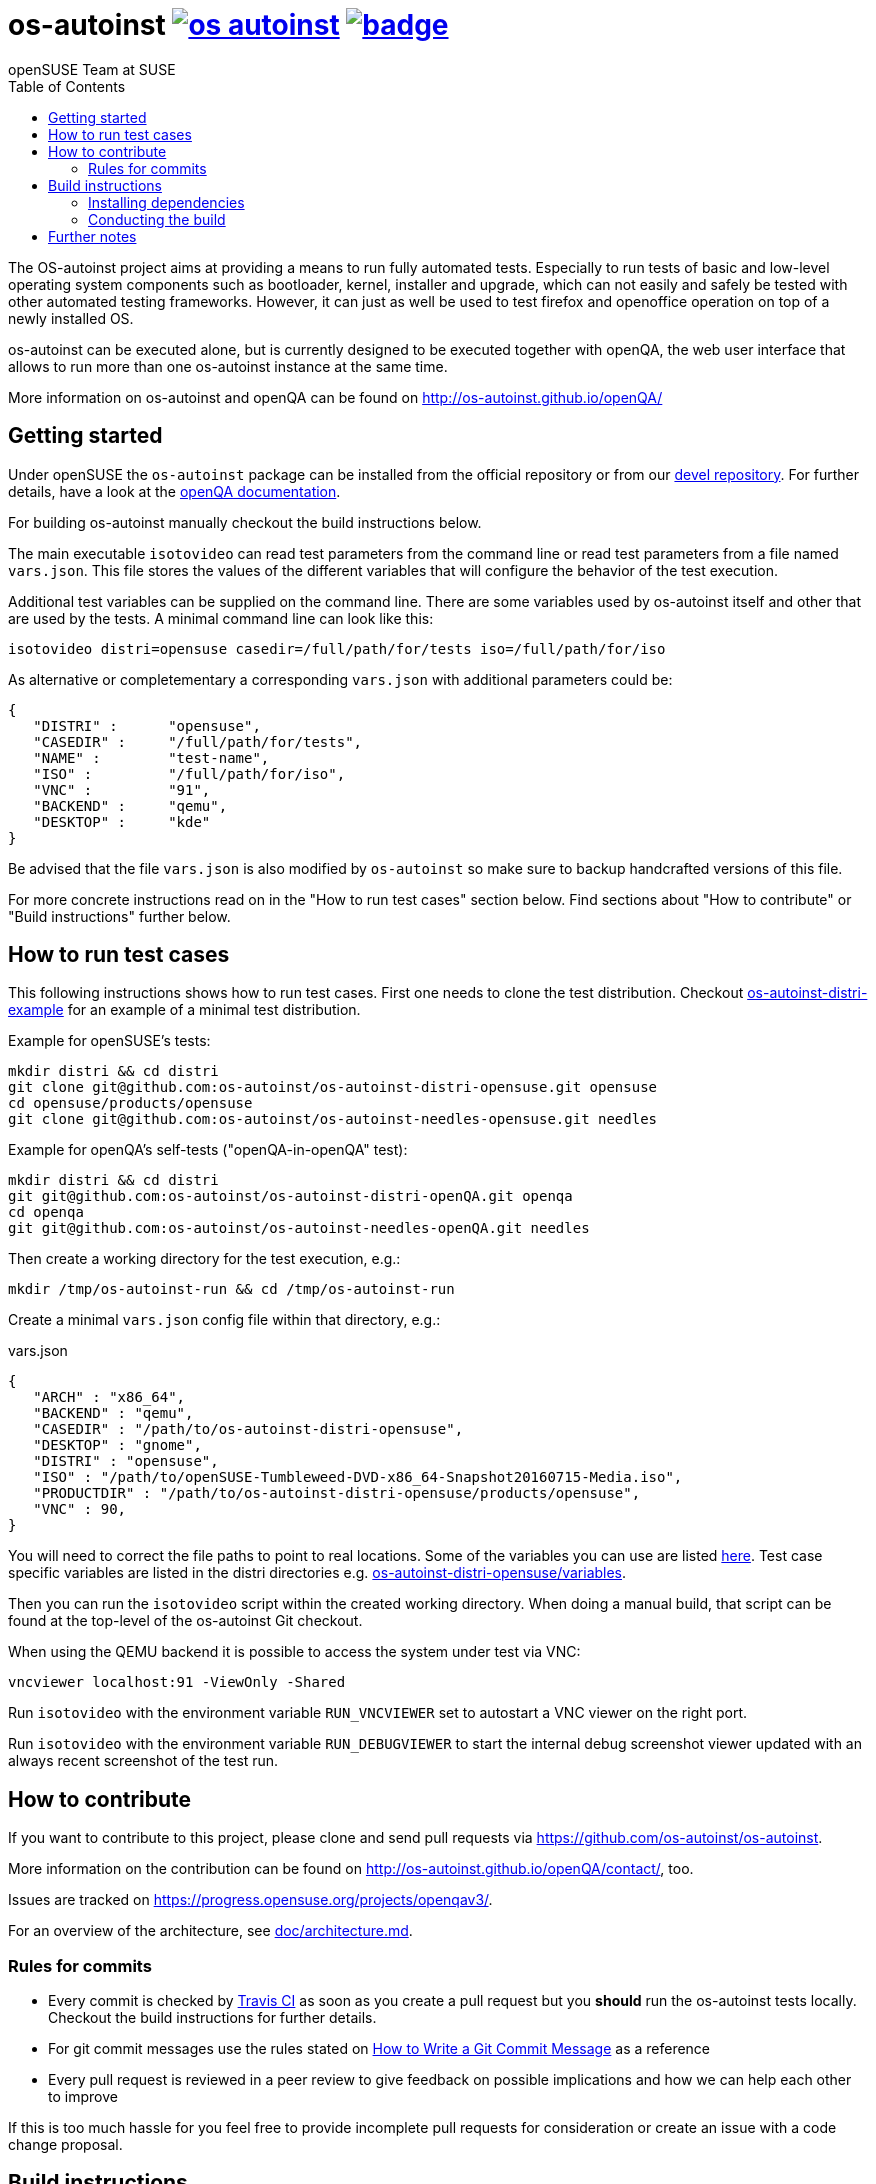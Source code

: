 os-autoinst image:https://api.travis-ci.org/os-autoinst/os-autoinst.svg?branch=master[link=https://travis-ci.org/os-autoinst/os-autoinst] image:https://codecov.io/gh/os-autoinst/os-autoinst/branch/master/graph/badge.svg[link=https://codecov.io/gh/os-autoinst/os-autoinst]
===============================================================================================================================================================================================================================================================================
:author: openSUSE Team at SUSE
:toc:

The OS-autoinst project aims at providing a means to run fully
automated tests.  Especially to run tests of basic and low-level
operating system components such as bootloader, kernel, installer and
upgrade, which can not easily and safely be tested with other
automated testing frameworks.  However, it can just as well be used to
test firefox and openoffice operation on top of a newly installed OS.

os-autoinst can be executed alone, but is currently designed to be
executed together with openQA, the web user interface that allows to
run more than one os-autoinst instance at the same time.

More information on os-autoinst and openQA can be found on
http://os-autoinst.github.io/openQA/

Getting started
---------------

Under openSUSE the `os-autoinst` package can be installed from the official
repository or from our
link:https://build.opensuse.org/project/show/devel:openQA[devel repository].
For further details, have a look at the
link:http://open.qa/docs/#_development_version_repository[openQA documentation].

For building os-autoinst manually checkout the build instructions below.

The main executable `isotovideo` can read test parameters from the command
line or read test parameters from a file named `vars.json`. This file stores
the values of the different variables that will configure the behavior of the
test execution.

Additional test variables can be supplied on the command line. There are some
variables used by os-autoinst itself and other that are used by the tests. A
minimal command line can look like this:

[source,sh]
----
isotovideo distri=opensuse casedir=/full/path/for/tests iso=/full/path/for/iso
----

As alternative or completementary a corresponding `vars.json` with additional
parameters could be:

[source, javascript]
-------------------------------------------------------------------
{
   "DISTRI" :      "opensuse",
   "CASEDIR" :     "/full/path/for/tests",
   "NAME" :        "test-name",
   "ISO" :         "/full/path/for/iso",
   "VNC" :         "91",
   "BACKEND" :     "qemu",
   "DESKTOP" :     "kde"
}
-------------------------------------------------------------------

Be advised that the file `vars.json` is also modified by `os-autoinst` so make
sure to backup handcrafted versions of this file.

For more concrete instructions read on in the "How to run test cases" section
below. Find sections about "How to contribute" or "Build instructions" further
below.

How to run test cases
---------------------

This following instructions shows how to run test cases. First one needs to clone the test
distribution. Checkout
link:https://github.com/os-autoinst/os-autoinst-distri-example[os-autoinst-distri-example]
for an example of a minimal test distribution.

Example for openSUSE's tests:

-----------------------------------------------------------------------------
mkdir distri && cd distri
git clone git@github.com:os-autoinst/os-autoinst-distri-opensuse.git opensuse
cd opensuse/products/opensuse
git clone git@github.com:os-autoinst/os-autoinst-needles-opensuse.git needles
-----------------------------------------------------------------------------

Example for openQA's self-tests ("openQA-in-openQA" test):

-----------------------------------------------------------------------------
mkdir distri && cd distri
git git@github.com:os-autoinst/os-autoinst-distri-openQA.git openqa
cd openqa
git git@github.com:os-autoinst/os-autoinst-needles-openQA.git needles
-----------------------------------------------------------------------------

Then create a working directory for the test execution, e.g.:

-----------------------------------------------------
mkdir /tmp/os-autoinst-run && cd /tmp/os-autoinst-run
-----------------------------------------------------

Create a minimal `vars.json` config file within that directory, e.g.:

.vars.json
[source,json]
---------------------------------------------------------
{
   "ARCH" : "x86_64",
   "BACKEND" : "qemu",
   "CASEDIR" : "/path/to/os-autoinst-distri-opensuse",
   "DESKTOP" : "gnome",
   "DISTRI" : "opensuse",
   "ISO" : "/path/to/openSUSE-Tumbleweed-DVD-x86_64-Snapshot20160715-Media.iso",
   "PRODUCTDIR" : "/path/to/os-autoinst-distri-opensuse/products/opensuse",
   "VNC" : 90,
}
---------------------------------------------------------

You will need to correct the file paths to point to real locations. Some of the variables
you can use are listed link:doc/backend_vars.asciidoc[here]. Test case specific variables
are listed in the distri directories e.g.
link:https://github.com/os-autoinst/os-autoinst-distri-opensuse/blob/master/variables.md[os-autoinst-distri-opensuse/variables].

Then you can run the `isotovideo` script within the created working directory. When doing
a manual build, that script can be found at the top-level of the os-autoinst Git checkout.

When using the QEMU backend it is possible to access the system under test via VNC:

----------------------------------------
vncviewer localhost:91 -ViewOnly -Shared
----------------------------------------

Run `isotovideo` with the environment variable `RUN_VNCVIEWER` set to autostart a VNC viewer
on the right port.

Run `isotovideo` with the environment variable `RUN_DEBUGVIEWER` to start the internal debug
screenshot viewer updated with an always recent screenshot of the test run.

How to contribute
-----------------

If you want to contribute to this project, please clone and send
pull requests via https://github.com/os-autoinst/os-autoinst.

More information on the contribution can be found on
http://os-autoinst.github.io/openQA/contact/, too.

Issues are tracked on https://progress.opensuse.org/projects/openqav3/.

For an overview of the architecture, see link:doc/architecture.md[doc/architecture.md].

Rules for commits
~~~~~~~~~~~~~~~~~

* Every commit is checked by https://travis-ci.org/travis[Travis CI] as soon as
you create a pull request but you *should* run the os-autoinst tests locally. Checkout
the build instructions for further details.

* For git commit messages use the rules stated on
http://chris.beams.io/posts/git-commit/[How to Write a Git Commit Message] as
a reference

* Every pull request is reviewed in a peer review to give feedback on possible
implications and how we can help each other to improve

If this is too much hassle for you feel free to provide incomplete pull
requests for consideration or create an issue with a code change proposal.

Build instructions
------------------

Installing dependencies
~~~~~~~~~~~~~~~~~~~~~~~

On openSUSE one can install the package
link:https://build.opensuse.org/project/show/devel:openQA[`os-autoinst-devel`] which
pulls all dependencies.

The required dependencies are also declared in `dependencies.yaml`. (The names listed
within that file are specific to openSUSE but can be easily transferred to other
distributions.)

Conducting the build
~~~~~~~~~~~~~~~~~~~~

Create a build directory outside of the source directory. The following commands need
to be invoked within that directory.

Configure build:
----
cmake $path_to_os_autoinst_checkout
----

You can specify any of the standard CMake variables, e.g. `-DCMAKE_BUILD_TYPE=Debug`
and `-DCMAKE_INSTALL_PREFIX=/custom/install/prefix`.

The following examples assume that GNU Make is used. It is possible to generate for
a different build tool by adding e.g. `-G Ninja` to the CMake arguments.

Build executables and libraries:
----
make symlinks
----

This target also creates symlinks of the built executables and libraries within the
source directory so `isotovideo` can find them.

Run all tests:
----
make check
----

By default CTest is invoked in verbose mode because prove already provides condensed
output. Add `-DVERBOSE_CTEST=OFF` to the CMake arguments to avoid that.

Run all Perl tests (`*.t` files found within the `t` directory):
----
make test-perl-testsuite
----

Run individual tests by specifying them explicitly:
----
make test-perl-testsuite TESTS="15-logging.t 28-signalblocker.t"
----

Add additional arguments to the `prove` invocation, e.g. enable verbose output:
----
make test-perl-testsuite PROVE_ARGS=-v
----

Gather coverage data while running tests:
----
make test-perl-testsuite WITH_COVER_OPTIONS=1
----

Generate a coverage report from the gathered coverage data:
----
make coverage
----

If no coverage data has been gathered so far the `coverage` target will invoke the
testsuite automatically.

Reset gathered coverage data:
----
make coverage-reset
----

Install files for packaging:
----
make install DESTDIR=…
----

Further notes:

* When using the `test-perl-testsuite` target, `ctest` is not used (and therefore `ctest`
  specific tweaks have no effect).
* One can always run Perl tests manually via `prove` after the build has been conducted with
  `make symlinks`. Note that some tests need to be invoked within the `t` directory. An
  invocation like `prove -vI.. -I../external/os-autoinst-common/lib 28-signalblocker.t` is
  supposed to work.
* It is also possible to run `ctest` within the build directory directly instead of
  using the mentioned targets.
* All mentioned variables to influence the test execution (`TESTS`, `WITH_COVER_OPTIONS`, …)
  can be combined and can also be used with the `coverage` target.

Further notes
-------------

When using the QEMU backend, also ensure your user running os-autoinst has access
to `/dev/kvm`.

-----------------------------------------------------------
modprobe kvm-intel || modprobe kvm-amd
chgrp kvm /dev/kvm ; chmod g+rw /dev/kvm # maybe redundant
# optionally use a new user; just to keep things separate
useradd -m USERNAME -G kvm
passwd USERNAME # and/or add ~USERNAME/.ssh/authorized_keys
-----------------------------------------------------------
